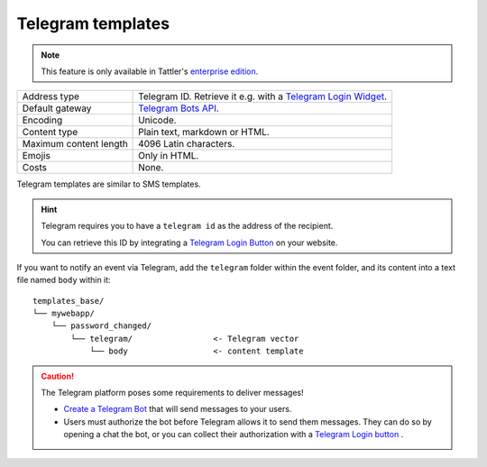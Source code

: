 Telegram templates
------------------

.. note:: This feature is only available in Tattler's `enterprise edition <https://tattler.dev#enterprise>`_.

+------------------------+----------------------------------------------------------------------------------------------------------+
| Address type           | Telegram ID. Retrieve it e.g. with a `Telegram Login Widget <https://core.telegram.org/widgets/login>`_. |
+------------------------+----------------------------------------------------------------------------------------------------------+
| Default gateway        | `Telegram Bots API <https://core.telegram.org/bots/api>`_.                                               |
+------------------------+----------------------------------------------------------------------------------------------------------+
| Encoding               | Unicode.                                                                                                 |
+------------------------+----------------------------------------------------------------------------------------------------------+
| Content type           | Plain text, markdown or HTML.                                                                            |
+------------------------+----------------------------------------------------------------------------------------------------------+
| Maximum content length | 4096 Latin characters.                                                                                   |
+------------------------+----------------------------------------------------------------------------------------------------------+
| Emojis                 | Only in HTML.                                                                                            |
+------------------------+----------------------------------------------------------------------------------------------------------+
| Costs                  | None.                                                                                                    |
+------------------------+----------------------------------------------------------------------------------------------------------+

Telegram templates are similar to SMS templates.

.. hint:: Telegram requires you to have a ``telegram id`` as the address of the recipient.

    You can retrieve this ID by integrating a `Telegram Login Button <https://core.telegram.org/widgets/login>`_ on your website.

If you want to notify an event via Telegram, add the ``telegram`` folder within the event folder, and its
content into a text file named ``body`` within it::

    templates_base/
    └── mywebapp/
        └── password_changed/
            └── telegram/                 <- Telegram vector
                └── body                  <- content template

.. caution:: The Telegram platform poses some requirements to deliver messages!

    - `Create a Telegram Bot <https://core.telegram.org/bots/features#creating-a-new-bot>`_ that will send messages to your users.
    - Users must authorize the bot before Telegram allows it to send them messages. They can do so by opening a chat the bot, or you can collect their authorization with a `Telegram Login button <https://core.telegram.org/widgets/login>`_ .
